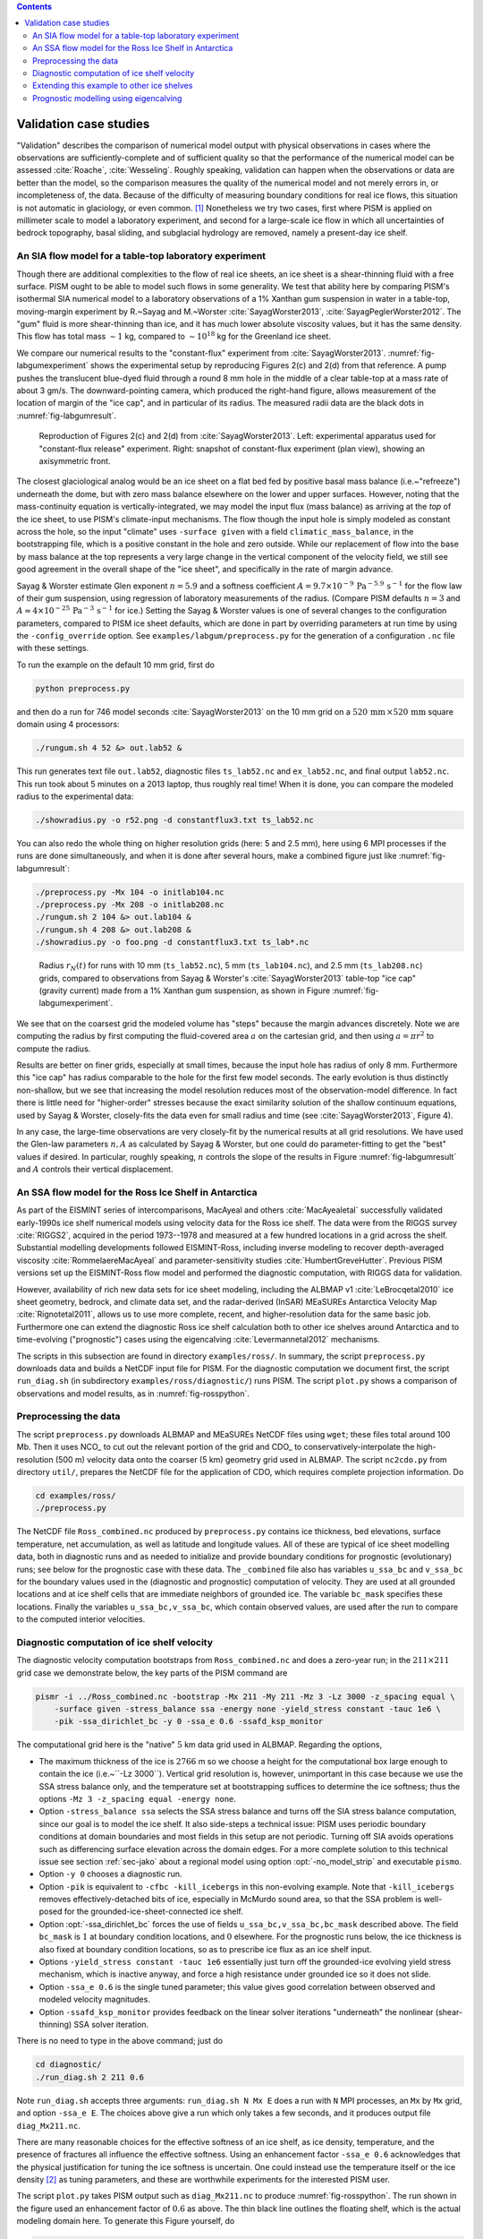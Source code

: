 .. default-role:: math

.. contents::

.. _sec-validation:

Validation case studies
=======================


"Validation" describes the comparison of numerical model output with physical observations
in cases where the observations are sufficiently-complete and of sufficient quality so
that the performance of the numerical model can be assessed :cite:`Roache`, :cite:`Wesseling`.
Roughly speaking, validation can happen when the observations or data are better than the
model, so the comparison measures the quality of the numerical model and not merely errors
in, or incompleteness of, the data. Because of the difficulty of measuring boundary
conditions for real ice flows, this situation is not automatic in glaciology, or even
common. [#]_ Nonetheless we try two cases, first where PISM is applied on
millimeter scale to model a laboratory experiment, and second for a large-scale ice flow
in which all uncertainties of bedrock topography, basal sliding, and subglacial hydrology
are removed, namely a present-day ice shelf.

.. _sec-labgum:

An SIA flow model for a table-top laboratory experiment
-------------------------------------------------------

Though there are additional complexities to the flow of real ice sheets, an ice sheet is a
shear-thinning fluid with a free surface. PISM ought to be able to model such flows in
some generality. We test that ability here by comparing PISM's isothermal SIA numerical
model to a laboratory observations of a 1% Xanthan gum suspension in water in a
table-top, moving-margin experiment by R.~Sayag and M.~Worster
:cite:`SayagWorster2013`, :cite:`SayagPeglerWorster2012`. The "gum" fluid is more shear-thinning
than ice, and it has much lower absolute viscosity values, but it has the same density.
This flow has total mass `\sim 1` kg, compared to `\sim 10^{18}` kg for the Greenland ice
sheet.

We compare our numerical results to the "constant-flux" experiment from
:cite:`SayagWorster2013`. :numref:`fig-labgumexperiment` shows the experimental setup by
reproducing Figures 2(c) and 2(d) from that reference. A pump pushes the translucent
blue-dyed fluid through a round 8 mm hole in the middle of a clear table-top at a mass
rate of about 3 gm/s. The downward-pointing camera, which produced the right-hand figure,
allows measurement of the location of margin of the "ice cap", and in particular of its
radius. The measured radii data are the black dots in :numref:`fig-labgumresult`.

.. figure:: figures/labgumexperiment.png
   :name: fig-labgumexperiment

   Reproduction of Figures 2(c) and 2(d) from :cite:`SayagWorster2013`. Left: experimental
   apparatus used for "constant-flux release" experiment. Right: snapshot of constant-flux
   experiment (plan view), showing an axisymmetric front.

The closest glaciological analog would be an ice sheet on a flat bed fed by positive basal
mass balance (i.e.~"refreeze") underneath the dome, but with zero mass balance elsewhere
on the lower and upper surfaces. However, noting that the mass-continuity equation is
vertically-integrated, we may model the input flux (mass balance) as arriving at the
*top* of the ice sheet, to use PISM's climate-input mechanisms. The flow though the
input hole is simply modeled as constant across the hole, so the input "climate" uses
``-surface given`` with a field ``climatic_mass_balance``, in the bootstrapping
file, which is a positive constant in the hole and zero outside. While our replacement of
flow into the base by mass balance at the top represents a very large change in the
vertical component of the velocity field, we still see good agreement in the overall shape
of the "ice sheet", and specifically in the rate of margin advance.

Sayag & Worster estimate Glen exponent `n = 5.9` and a softness coefficient `A = 9.7
\times 10^{-9}\,\text{Pa}^{-5.9}\,\text{s}^{-1}` for the flow law of their gum suspension,
using regression of laboratory measurements of the radius. (Compare PISM defaults `n=3`
and `A\approx 4\times 10^{-25}\,\text{Pa}^{-3}\,\text{s}^{-1}` for ice.) Setting the Sayag
\& Worster values is one of several changes to the configuration parameters, compared to
PISM ice sheet defaults, which are done in part by overriding parameters at run time by
using the ``-config_override`` option. See ``examples/labgum/preprocess.py`` for
the generation of a configuration ``.nc`` file with these settings.

To run the example on the default 10 mm grid, first do

.. code-block:: none

   python preprocess.py


and then do a run for 746 model seconds :cite:`SayagWorster2013` on the 10 mm grid on a
`520\,\text{mm}\,\times 520\,\text{mm}` square domain using 4 processors:

.. code-block:: none

   ./rungum.sh 4 52 &> out.lab52 &

This run generates text file ``out.lab52``, diagnostic files ``ts_lab52.nc`` and
``ex_lab52.nc``, and final output ``lab52.nc``. This run took about 5 minutes on
a 2013 laptop, thus roughly real time! When it is done, you can compare the modeled radius
to the experimental data:

.. code-block:: none

   ./showradius.py -o r52.png -d constantflux3.txt ts_lab52.nc

You can also redo the whole thing on higher resolution grids (here: 5 and 2.5 mm), here
using 6 MPI processes if the runs are done simultaneously, and when it is done after
several hours, make a combined figure just like :numref:`fig-labgumresult`:

.. code-block:: none

   ./preprocess.py -Mx 104 -o initlab104.nc
   ./preprocess.py -Mx 208 -o initlab208.nc
   ./rungum.sh 2 104 &> out.lab104 &
   ./rungum.sh 4 208 &> out.lab208 &
   ./showradius.py -o foo.png -d constantflux3.txt ts_lab*.nc

.. figure:: figures/labgumradius.png
   :name: fig-labgumresult

   Radius `r_N(t)` for runs with 10 mm (``ts_lab52.nc``), 5 mm
   (``ts_lab104.nc``), and 2.5 mm (``ts_lab208.nc``) grids, compared to
   observations from Sayag & Worster's :cite:`SayagWorster2013` table-top "ice cap"
   (gravity current) made from a 1% Xanthan gum suspension, as shown in Figure
   :numref:`fig-labgumexperiment`.

We see that on the coarsest grid the modeled volume has "steps" because the margin
advances discretely. Note we are computing the radius by first computing the fluid-covered
area `a` on the cartesian grid, and then using `a=\pi r^2` to compute the radius.

Results are better on finer grids, especially at small times, because the input hole has
radius of only 8 mm. Furthermore this "ice cap" has radius comparable to the hole for the
first few model seconds. The early evolution is thus distinctly non-shallow, but we see
that increasing the model resolution reduces most of the observation-model difference. In
fact there is little need for "higher-order" stresses because the exact similarity
solution of the shallow continuum equations, used by Sayag & Worster, closely-fits the
data even for small radius and time (see :cite:`SayagWorster2013`, Figure 4).

In any case, the large-time observations are very closely-fit by the numerical results at
all grid resolutions. We have used the Glen-law parameters `n,A` as calculated by Sayag &
Worster, but one could do parameter-fitting to get the "best" values if desired. In
particular, roughly speaking, `n` controls the slope of the results in Figure
:numref:`fig-labgumresult` and `A` controls their vertical displacement.

.. _sec-ross:

An SSA flow model for the Ross Ice Shelf in Antarctica
------------------------------------------------------

As part of the EISMINT series of intercomparisons, MacAyeal and others :cite:`MacAyealetal`
successfully validated early-1990s ice shelf numerical models using velocity data for the
Ross ice shelf. The data were from the RIGGS survey :cite:`RIGGS2`, acquired in the period
1973--1978 and measured at a few hundred locations in a grid across the shelf. Substantial
modelling developments followed EISMINT-Ross, including inverse modeling to recover
depth-averaged viscosity :cite:`RommelaereMacAyeal` and parameter-sensitivity studies
:cite:`HumbertGreveHutter`. Previous PISM versions set up the EISMINT-Ross flow model and
performed the diagnostic computation, with RIGGS data for validation.

However, availability of rich new data sets for ice sheet modeling, including the ALBMAP
v1 :cite:`LeBrocqetal2010` ice sheet geometry, bedrock, and climate data set, and the
radar-derived (InSAR) MEaSUREs Antarctica Velocity Map :cite:`Rignotetal2011`, allows us to
use more complete, recent, and higher-resolution data for the same basic job. Furthermore
one can extend the diagnostic Ross ice shelf calculation both to other ice shelves around
Antarctica and to time-evolving ("prognostic") cases using the eigencalving
:cite:`Levermannetal2012` mechanisms.

The scripts in this subsection are found in directory ``examples/ross/``. In summary, the
script ``preprocess.py`` downloads data and builds a NetCDF input file for PISM. For the
diagnostic computation we document first, the script ``run_diag.sh`` (in subdirectory
``examples/ross/diagnostic/``) runs PISM. The script ``plot.py`` shows a comparison of
observations and model results, as in :numref:`fig-rosspython`.

Preprocessing the data
----------------------

The script ``preprocess.py`` downloads ALBMAP and MEaSUREs NetCDF files using
``wget``; these files total around 100 Mb. Then it uses NCO_ to cut out the relevant
portion of the grid and CDO_ to conservatively-interpolate the high-resolution (500 m)
velocity data onto the coarser (5 km) geometry grid used in ALBMAP. The script
``nc2cdo.py`` from directory ``util/``, prepares the NetCDF file for the
application of CDO, which requires complete projection information. Do

.. code-block:: none

   cd examples/ross/
   ./preprocess.py

The NetCDF file ``Ross_combined.nc`` produced by ``preprocess.py`` contains ice
thickness, bed elevations, surface temperature, net accumulation, as well as latitude and
longitude values. All of these are typical of ice sheet modelling data, both in diagnostic
runs and as needed to initialize and provide boundary conditions for prognostic
(evolutionary) runs; see below for the prognostic case with these data. The
``_combined`` file also has variables ``u_ssa_bc`` and ``v_ssa_bc`` for the
boundary values used in the (diagnostic and prognostic) computation of velocity. They are
used at all grounded locations and at ice shelf cells that are immediate neighbors of
grounded ice. The variable ``bc_mask`` specifies these locations. Finally the
variables ``u_ssa_bc,v_ssa_bc``, which contain observed values, are used after the
run to compare to the computed interior velocities.

Diagnostic computation of ice shelf velocity
--------------------------------------------

The diagnostic velocity computation bootstraps from ``Ross_combined.nc`` and does a
zero-year run; in the `211\times 211` grid case we demonstrate below, the key parts of the
PISM command are

.. code-block:: none

   pismr -i ../Ross_combined.nc -bootstrap -Mx 211 -My 211 -Mz 3 -Lz 3000 -z_spacing equal \
       -surface given -stress_balance ssa -energy none -yield_stress constant -tauc 1e6 \
       -pik -ssa_dirichlet_bc -y 0 -ssa_e 0.6 -ssafd_ksp_monitor


The computational grid here is the "native" `5` km data grid used in ALBMAP. Regarding the
options,

- The maximum thickness of the ice is `2766` m so we choose a height for the computational
  box large enough to contain the ice (i.e.~``-Lz 3000``). Vertical grid resolution
  is, however, unimportant in this case because we use the SSA stress balance only, and
  the temperature set at bootstrapping suffices to determine the ice softness; thus the
  options ``-Mz 3 -z_spacing equal -energy none``.

- Option ``-stress_balance ssa`` selects the SSA stress balance and turns off the SIA
  stress balance computation, since our goal is to model the ice shelf. It also side-steps
  a technical issue: PISM uses periodic boundary conditions at domain boundaries and most
  fields in this setup are not periodic. Turning off SIA avoids operations such as
  differencing surface elevation across the domain edges. For a more complete solution to
  this technical issue see section :ref:`sec-jako` about a regional model using option
  :opt:`-no_model_strip` and executable ``pismo``.

- Option ``-y 0`` chooses a diagnostic run.

- Option ``-pik`` is equivalent to ``-cfbc -kill_icebergs`` in this non-evolving
  example. Note that ``-kill_icebergs`` removes effectively-detached bits of ice,
  especially in McMurdo sound area, so that the SSA problem is well-posed for the
  grounded-ice-sheet-connected ice shelf.

- Option :opt:`-ssa_dirichlet_bc` forces the use of fields
  ``u_ssa_bc,v_ssa_bc,bc_mask`` described above. The field ``bc_mask`` is `1` at
  boundary condition locations, and `0` elsewhere. For the prognostic runs below, the ice
  thickness is also fixed at boundary condition locations, so as to prescribe ice flux as
  an ice shelf input.

- Options ``-yield_stress constant -tauc 1e6`` essentially just turn off the
  grounded-ice evolving yield stress mechanism, which is inactive anyway, and force a high
  resistance under grounded ice so it does not slide.

- Option ``-ssa_e 0.6`` is the single tuned parameter; this value gives good
  correlation between observed and modeled velocity magnitudes.

- Option ``-ssafd_ksp_monitor`` provides feedback on the linear solver iterations
  "underneath" the nonlinear (shear-thinning) SSA solver iteration.


There is no need to type in the above command; just do

.. code-block:: none

   cd diagnostic/
   ./run_diag.sh 2 211 0.6


Note ``run_diag.sh`` accepts three arguments: ``run_diag.sh N Mx E`` does a run
with ``N`` MPI processes, an ``Mx`` by ``Mx`` grid, and option
``-ssa_e E``. The choices above give a run which only takes a few seconds, and it
produces output file ``diag_Mx211.nc``.

There are many reasonable choices for the effective softness of an ice shelf, as ice
density, temperature, and the presence of fractures all influence the effective softness.
Using an enhancement factor ``-ssa_e 0.6`` acknowledges that the physical justification
for tuning the ice softness is uncertain. One could instead use the temperature itself or
the ice density [#]_ as tuning parameters, and these are worthwhile experiments for the
interested PISM user.

The script ``plot.py`` takes PISM output such as ``diag_Mx211.nc`` to produce
:numref:`fig-rosspython`. The run shown in the figure used an enhancement factor of
`0.6` as above. The thin black line outlines the floating shelf, which is the actual
modeling domain here. To generate this Figure yourself, do

.. code-block:: none

   ../plot.py diag_Mx211.nc

.. figure:: rossquiver rossscatter
   :name: fig-rosspython

   *Left*: Color is speed in m/a. Arrows are observed (white) and modeled (black)
   velocities. *Right*: Comparison between modeled and observed speeds at points plotted
   on the left.

Extending this example to other ice shelves
-------------------------------------------

The SSA diagnostic solution described in this section can be easily applied to other ice
shelves in Antarctica, such as the Filchner-Ronne Ice Shelf modeled using PISM in
:cite:`AlbrechtLevermann2012`, for example.

Simply choose a different rectangular domain, within the area covered by the
whole-Antarctic data-sets used here, at the preprocessing stage. In particular you should
modify the lines "``ncks -O -d x1,439,649 -d y1,250,460 ...``" (for ALBMAP data) and
"``ncks -d x,2200,3700 -d y,3500,4700 ...``" (for MEaSUREs velocity data) in the
script ``examples/ross/preprocess.py``.

Prognostic modelling using eigencalving
---------------------------------------

Next we summarize how you can create an evolving-geometry model of the Ross ice shelf with
constant-in-time inflow across the fixed grounding line. See ``README.md`` and
``run_prog.sh`` in ``examples/ross/prognostic/``. This example also demonstrates the
:opt:`-calving eigen_calving` model for a moving calving front :cite:`Levermannetal2012`.

Start by running ``preprocess.py`` in ``examples/ross/`` as described above. If
you have already done the diagnostic example above, then this stage is complete.

Then change to the ``prognostic/`` directory and run the default example:

.. code-block:: none

   cd examples/ross/prognostic/
   ./run_prog.sh 4 211 0.6 100

This 100 model year run on 4 processes and a 5 km grid took about twenty minutes on a 2013
laptop. It starts with a bootstrapping stage which does a ``y 0`` run, which generates
``startfile_Mx211.nc``. It then re-initializes to start the prognostic run itself. See the
``README.md`` for a bit more on the arguments taken by ``run_prog.sh`` and on viewing the
output files.

The PISM command done here is (essentially, and without showing diagnostic output choices)

.. code-block:: none

   pismr -i startfile_Mx211.nc -surface given -stress_balance ssa \
       -yield_stress constant -tauc 1e6 -pik -ssa_dirichlet_bc -ssa_e 0.6 \
       -y 100 -o prog_Mx211_yr100.nc -o_order zyx -o_size big \
       -calving eigen_calving,thickness_calving -eigen_calving_K 1e17 \
       -calving_cfl -thickness_calving_threshold 150.0 \
       -ssafd_ksp_type gmres -ssafd_ksp_norm_type unpreconditioned \
       -ssafd_ksp_pc_side right -ssafd_pc_type asm -ssafd_sub_pc_type lu


Several of these options are different from those used in the diagnostic case. First,
while the command ``-pik`` is the same as before, now each part of its expansion, namely
``-cfbc -kill_icebergs -part_grid``, is important. As the calving front evolves
(i.e.~regardless of the calving law choices), option ``-part_grid`` moves the calving
front by one grid cell only when the cell is full of the ice flowing into it; see
:cite:`Albrechtetal2011`. The option ``-kill_icebergs`` is essential to maintain well-posedness
of the SSA velocity problem at each time step :cite:`Winkelmannetal2011`. See section
:ref:`sec-pism-pik`.

Option combination

.. code-block:: none

       -calving eigen_calving,thickness_calving -eigen_calving_K 1e17 \
       -calving_cfl -thickness_calving_threshold 150.0

specifies that ice at the calving front will be removed if either a criterion on the
product of principal stresses is satisfied :cite:`Levermannetal2012`, namely ``eigen_calving``
with the given constant `K`, or if the ice thickness goes below the given threshold of 150
meters. See subsection :ref:`sec-calving`.

There is also an extended option combination

.. code-block:: none

       -ssafd_ksp_type gmres -ssafd_ksp_norm_type unpreconditioned \
       -ssafd_ksp_pc_side right -ssafd_pc_type asm -ssafd_sub_pc_type lu

which tells the PETSc KSP object used by the SSA solver to solve in the most robust,
though not necessarily fastest, way. In particular, the linear problem is spread across
processors using an additive Schwarz domain decomposition preconditioning method
(``pc_type asm``) :cite:`Smithetal1996`, along with the standard ``gmres`` KSP solver, and then
on each processor the local part of the linear system is solved by a direct method by the
preconditioner (``sub_pc_type lu``). These choices seem to be effective for solving SSA
stress balances on the complicated-geometry domains which arise from nontrivial calving
laws.

.. %FIXME Evolving fracture density. See ``README.md``, ``preprocess_frac.py``, and
   ``run_frac.sh`` in directory ``examples/ross/fracture_density/``. This example
   demonstrates the fracture density transport model in :cite:`AlbrechtLevermann2012`.

.. rubric:: Footnotes

.. [#] Which explains the rise of "simplified geometry intercomparisons"; see section
       :ref:`sec-simp`.
.. [#] High accumulation rates, cold firn with minimal compression, and basal freeze-on of
       marine ice may all generate significant variation in shelf density.
